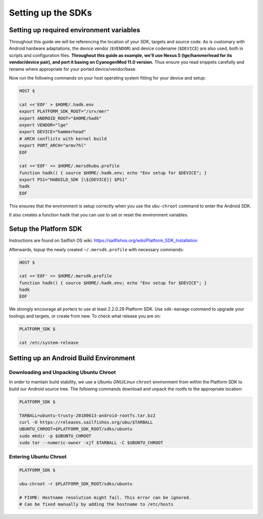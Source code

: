 Setting up the SDKs
===================

Setting up required environment variables
-----------------------------------------

Throughout this guide we will be referencing the location of your SDK,
targets and source code. As is customary with Android hardware adaptations,
the device vendor (``$VENDOR``) and device codename (``$DEVICE``) are also
used, both in scripts and configuration files. **Throughout this guide as example,
we'll use Nexus 5 (lge/hammerhead for its vendor/device pair), and port it
basing on CyanogenMod 11.0 version.** Thus ensure you read snippets carefully
and rename where appropriate for your ported device/vendor/base.

Now run the following commands on your host operating system fitting for your
device and setup:

.. _CyanogenMod Devices: http://wiki.cyanogenmod.org/w/Devices

.. code-block:: console

  HOST $

  cat <<'EOF' > $HOME/.hadk.env
  export PLATFORM_SDK_ROOT="/srv/mer"
  export ANDROID_ROOT="$HOME/hadk"
  export VENDOR="lge"
  export DEVICE="hammerhead"
  # ARCH conflicts with kernel build
  export PORT_ARCH="armv7hl"
  EOF

  cat <<'EOF' >> $HOME/.mersdkubu.profile
  function hadk() { source $HOME/.hadk.env; echo "Env setup for $DEVICE"; }
  export PS1="HABUILD_SDK [\${DEVICE}] $PS1"
  hadk
  EOF

This ensures that the environment is setup correctly when you use the
``ubu-chroot`` command to enter the Android SDK.

It also creates a function ``hadk`` that you can use to set or reset the environment
variables.

.. _enter-mer-sdk:

Setup the Platform SDK
----------------------

Instructions are found on Sailfish OS wiki: https://sailfishos.org/wiki/Platform_SDK_Installation

Afterwards, topup the newly created ``~/.mersdk.profile`` with necessary commands:

.. code-block:: console

  HOST $

  cat <<'EOF' >> $HOME/.mersdk.profile
  function hadk() { source $HOME/.hadk.env; echo "Env setup for $DEVICE"; }
  hadk
  EOF

We strongly encourage all porters to use at least 2.2.0.29 Platform SDK. Use
``sdk-manage`` command to upgrade your toolings and targets, or create from new.
To check what release you are on:

.. code-block:: console

  PLATFORM_SDK $

  cat /etc/system-release

Setting up an Android Build Environment
---------------------------------------

Downloading and Unpacking Ubuntu Chroot
```````````````````````````````````````

In order to maintain build stability, we use a *Ubuntu GNU/Linux*
``chroot`` environment from within the Platform SDK to build our Android
source tree. The following commands download and unpack the rootfs to
the appropriate location:

.. code-block:: console

  PLATFORM_SDK $

  TARBALL=ubuntu-trusty-20180613-android-rootfs.tar.bz2
  curl -O https://releases.sailfishos.org/ubu/$TARBALL
  UBUNTU_CHROOT=$PLATFORM_SDK_ROOT/sdks/ubuntu
  sudo mkdir -p $UBUNTU_CHROOT
  sudo tar --numeric-owner -xjf $TARBALL -C $UBUNTU_CHROOT

.. _enter-ubu-chroot:

Entering Ubuntu Chroot
``````````````````````

.. code-block:: console

  PLATFORM_SDK $

  ubu-chroot -r $PLATFORM_SDK_ROOT/sdks/ubuntu

  # FIXME: Hostname resolution might fail. This error can be ignored.
  # Can be fixed manually by adding the hostname to /etc/hosts

